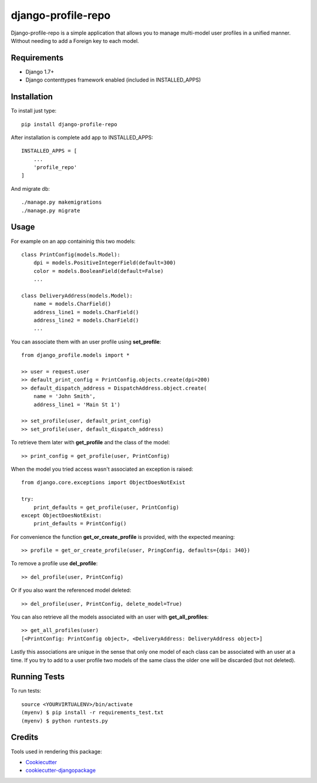 =============================
django-profile-repo
=============================

Django-profile-repo is a simple application that allows you to manage multi-model user 
profiles in a unified manner. Without needing to add a Foreign key to each model.


    
Requirements
-------------

* Django 1.7+
* Django contenttypes framework enabled (included in INSTALLED_APPS)


Installation
------------

To install just type::

    pip install django-profile-repo

After installation is complete add app to INSTALLED_APPS::
    
    INSTALLED_APPS = [
        ...
        'profile_repo'
    ]

And migrate db::

    ./manage.py makemigrations 
    ./manage.py migrate



Usage
-----

For example on an app containinig this two models::

    class PrintConfig(models.Model):
        dpi = models.PositiveIntegerField(default=300)
        color = models.BooleanField(default=False)
        ...

    class DeliveryAddress(models.Model):
        name = models.CharField()
        address_line1 = models.CharField()
        address_line2 = models.CharField()
        ...

You can associate them with an user profile using **set_profile**::
    
    from django_profile.models import *

    >> user = request.user
    >> default_print_config = PrintConfig.objects.create(dpi=200)
    >> default_dispatch_address = DispatchAddress.object.create(
        name = 'John Smith',
        address_line1 = 'Main St 1')

    >> set_profile(user, default_print_config)
    >> set_profile(user, default_dispatch_address)

To retrieve them later with **get_profile** and the class of the model::

    >> print_config = get_profile(user, PrintConfig)

When the model you tried access wasn't associated an exception is raised::

    from django.core.exceptions import ObjectDoesNotExist

    try:
        print_defaults = get_profile(user, PrintConfig)
    except ObjectDoesNotExist:
        print_defaults = PrintConfig()

For convenience the function **get_or_create_profile** is provided, with the
expected meaning::

    >> profile = get_or_create_profile(user, PringConfig, defaults={dpi: 340})

To remove a profile use **del_profile**::

    >> del_profile(user, PrintConfig)

Or if you also want the referenced model deleted::

    >> del_profile(user, PrintConfig, delete_model=True)
    
You can also retrieve all the models associated with an user with **get_all_profiles**::

    >> get_all_profiles(user)
    [<PrintConfig: PrintConfig object>, <DeliveryAddress: DeliveryAddress object>]

Lastly this associations are unique in the sense that only one model of each class 
can be associated with an user at a time. If you try to add to a user profile two
models of the same class the older one will be discarded (but not deleted).


Running Tests
--------------

To run tests::

    source <YOURVIRTUALENV>/bin/activate
    (myenv) $ pip install -r requirements_test.txt
    (myenv) $ python runtests.py



Credits
---------

Tools used in rendering this package:

*  Cookiecutter_
*  `cookiecutter-djangopackage`_

.. _Cookiecutter: https://github.com/audreyr/cookiecutter
.. _`cookiecutter-djangopackage`: https://github.com/pydanny/cookiecutter-djangopackage
